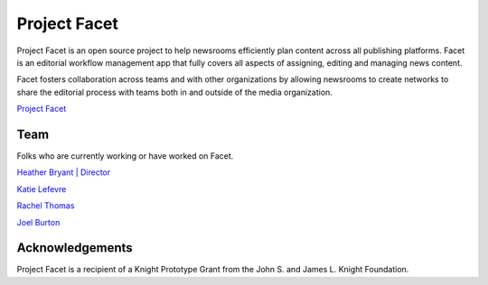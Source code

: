 =============
Project Facet
=============

Project Facet is an open source project to help newsrooms efficiently plan content across all
publishing platforms. Facet is an editorial workflow management app that fully covers all
aspects of assigning, editing and managing news content.

Facet fosters collaboration across teams and with other organizations by allowing newsrooms
to create networks to share the editorial process with teams both in and outside of the media
organization.

`Project Facet <http://www.projectfacet.org/>`__

Team
----

Folks who are currently working or have worked on Facet.

`Heather Bryant | Director <https://twitter.com/HBCompass>`__

`Katie Lefevre <http://katielefevre.com/>`__

`Rachel Thomas <https://twitter.com/math_rachel>`__

`Joel Burton <http://joelburton.com/>`__

Acknowledgements
----------------

Project Facet is a recipient of a Knight Prototype Grant from the John S. and James L. Knight
Foundation.
